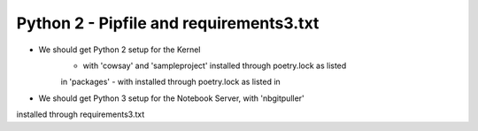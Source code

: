 Python 2 - Pipfile and requirements3.txt
----------------------------------------

- We should get Python 2 setup for the Kernel
   - with 'cowsay' and 'sampleproject' installed through poetry.lock as listed
   in 'packages' - with  installed  through poetry.lock as listed in
- We should get Python 3 setup for the Notebook Server, with 'nbgitpuller'
installed through requirements3.txt
